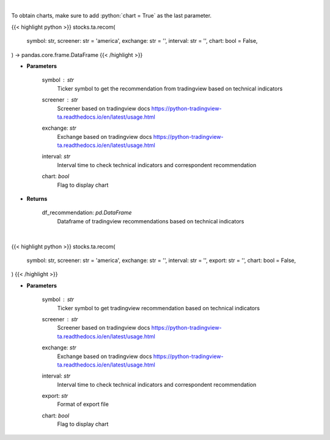 .. role:: python(code)
    :language: python
    :class: highlight

|

To obtain charts, make sure to add :python:`chart = True` as the last parameter.

.. raw:: html

    <h3>
    > Getting data
    </h3>

{{< highlight python >}}
stocks.ta.recom(
    symbol: str,
    screener: str = 'america',
    exchange: str = '',
    interval: str = '',
    chart: bool = False,
) -> pandas.core.frame.DataFrame
{{< /highlight >}}

.. raw:: html

    <p>
    Get tradingview recommendation based on technical indicators
    </p>

* **Parameters**

    symbol : *str*
        Ticker symbol to get the recommendation from tradingview based on technical indicators
    screener : *str*
        Screener based on tradingview docs https://python-tradingview-ta.readthedocs.io/en/latest/usage.html
    exchange: *str*
        Exchange based on tradingview docs https://python-tradingview-ta.readthedocs.io/en/latest/usage.html
    interval: *str*
        Interval time to check technical indicators and correspondent recommendation
    chart: *bool*
       Flag to display chart


* **Returns**

    df_recommendation: *pd.DataFrame*
        Dataframe of tradingview recommendations based on technical indicators

|

.. raw:: html

    <h3>
    > Getting charts
    </h3>

{{< highlight python >}}
stocks.ta.recom(
    symbol: str,
    screener: str = 'america',
    exchange: str = '',
    interval: str = '',
    export: str = '',
    chart: bool = False,
)
{{< /highlight >}}

.. raw:: html

    <p>
    Print tradingview recommendation based on technical indicators
    </p>

* **Parameters**

    symbol : *str*
        Ticker symbol to get tradingview recommendation based on technical indicators
    screener : *str*
        Screener based on tradingview docs https://python-tradingview-ta.readthedocs.io/en/latest/usage.html
    exchange: *str*
        Exchange based on tradingview docs https://python-tradingview-ta.readthedocs.io/en/latest/usage.html
    interval: *str*
        Interval time to check technical indicators and correspondent recommendation
    export: *str*
        Format of export file
    chart: *bool*
       Flag to display chart

